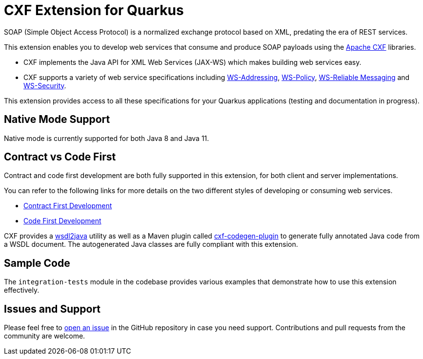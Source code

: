[[cxf-extension-for-quarkus]]
= CXF Extension for Quarkus

SOAP (Simple Object Access Protocol) is a normalized exchange protocol based on XML, predating the era of REST services.

This extension enables you to develop web services that consume and produce SOAP payloads using the http://cxf.apache.org/[Apache CXF] libraries.

- CXF implements the Java API for XML Web Services (JAX-WS) which makes building web services easy.

- CXF supports a variety of web service specifications including http://cxf.apache.org/docs/ws-addressing.html[WS-Addressing], http://cxf.apache.org/docs/ws-policy.html[WS-Policy], http://cxf.apache.org/docs/ws-reliablemessaging.html[WS-Reliable Messaging] and http://cxf.apache.org/docs/ws-security.html[WS-Security].

This extension provides access to all these specifications for your Quarkus applications (testing and documentation in progress).

[[native-mode-support]]
== Native Mode Support

Native mode is currently supported for both Java 8 and Java 11.

[[contract-code-first]]
== Contract vs Code First
Contract and code first development are both fully supported in this extension, for both client and server implementations.

You can refer to the following links for more details on the two different styles of developing or consuming web services.

* https://cxf.apache.org/docs/developing-a-service.html#DevelopingaService-WSDLFirstDevelopment[Contract First Development]
* https://cxf.apache.org/docs/developing-a-service.html#DevelopingaService-JavaFirstDevelopment[Code First Development]

CXF provides a https://cxf.apache.org/docs/wsdl-to-java.html[wsdl2java] utility as well as a Maven plugin called https://cxf.apache.org/docs/maven-cxf-codegen-plugin-wsdl-to-java.html[cxf-codegen-plugin] to generate fully annotated Java code from a WSDL document.  The autogenerated Java classes are fully compliant with this extension.

[[sample-code-integration-tests]]
== Sample Code
The `integration-tests` module in the codebase provides various examples that demonstrate how to use this extension effectively.

[[issues-and-support]]
== Issues and Support
Please feel free to https://github.com/quarkiverse/quarkus-cxf/issues/new[open an issue] in the GitHub repository in case you need support.  Contributions and pull requests from the community are welcome.